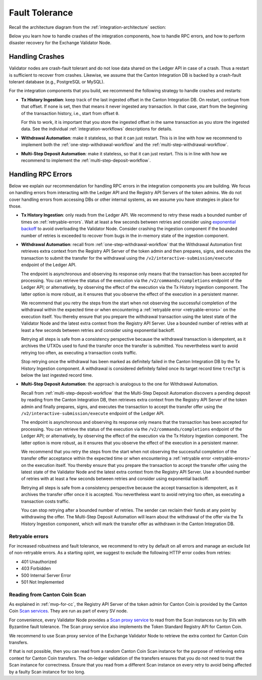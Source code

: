 Fault Tolerance
===============

.. TODO: I'd add the architecture diagram at the top of this page - you refrence components from it so it would be good to use as a reference.

Recall the architecture diagram from the :ref:`integration-architecture` section:

.. image:: images/component_diagram.png
  :alt: Integration architecture component overview

Below you learn how to handle crashes of the integration components,
how to handle RPC errors, and
how to perform disaster recovery for the Exchange Validator Node.

.. _crash-fault-tolerance:

Handling Crashes
^^^^^^^^^^^^^^^^

Validator nodes are crash-fault tolerant and do not lose data shared on the Ledger API
in case of a crash.
Thus a restart is sufficient to recover from crashes.
Likewise, we assume that the Canton Integration DB is backed
by a crash-fault tolerant database (e.g., PostgreSQL or MySQL).

For the integration components that you build, we recommend the following strategy to handle crashes and restarts:

* **Tx History Ingestion**: keep track of the last ingested offset in the Canton Integration DB.
  On restart, continue from that offset.
  If none is set, then that means it never ingested any transaction.
  In that case, start from the beginning of the transaction history, i.e., start from offset ``0``.

  For this to work, it is important that you store the ingested offset
  in the same transaction as you store the ingested data. See
  the individual :ref:`integration-workflows` descriptions for details.

* **Withdrawal Automation**: make it stateless, so that it can just restart.
  This is in line with how we recommend to implement both
  the :ref:`one-step-withdrawal-workflow` and
  the :ref:`multi-step-withdrawal-workflow`.

* **Multi-Step Deposit Automation**: make it stateless, so that it can just restart.
  This is in line with how we recommend to implement the :ref:`multi-step-deposit-workflow`.


.. _retrying-rpc-errors:

Handling RPC Errors
^^^^^^^^^^^^^^^^^^^

Below we explain our recommendation for handling RPC errors in the integration components you are building.
We focus on handling errors from interacting with the Ledger API and the
Registry API Servers of the token admins.
We do not cover handling errors from accessing DBs or other internal systems,
as we assume you have strategies in place for those.

* **Tx History Ingestion**: only reads from the Ledger API. We recommend to
  retry these reads a bounded number of times on :ref:`retryable-errors`. Wait at least a few seconds
  between retries and consider using `exponential backoff <https://docs.aws.amazon.com/prescriptive-guidance/latest/cloud-design-patterns/retry-backoff.html>`__
  to avoid overloading the Validator Node.
  Consider crashing the ingestion component if the bounded number of retries is exceeded
  to recover from bugs in the in-memory state of the ingestion component.


.. _withdrawal-automation:

* **Withdrawal Automation**:
  recall from :ref:`one-step-withdrawal-workflow` that the Withdrawal Automation
  first retrieves extra context from the Registry API Server of the token admin
  and then prepares, signs, and executes the transaction to submit the transfer for the withdrawal using
  the ``/v2/interactive-submission/execute`` endpoint of the Ledger API.

  The endpoint is asynchronous and observing its response only means that the transaction has been accepted for processing.
  You can retrieve the status of the execution via the ``/v2/commands/completions`` endpoint of the Ledger API;
  or alternatively, by observing the effect of the execution via the Tx History Ingestion component.
  The latter option is more robust, as it ensures that you observe the effect of the execution
  in a persistent manner.

  We recommend that you retry the steps from the start when not observing the successful completion of the withdrawal
  within the expected time or when encountering a :ref:`retryable error <retryable-errors>` on the execution itself.
  You thereby ensure that you prepare the withdrawal transaction
  using the latest state of the Validator Node and the latest extra context from the Registry API Server.
  Use a bounded number of retries with at least a few seconds between retries
  and consider using exponential backoff.

  Retrying all steps is safe from a consistency perspective
  because the withdrawal transaction is idempotent,
  as it archives the UTXOs used to fund the transfer once the transfer is submitted.
  You nevertheless want to avoid retrying too often,
  as executing a transaction costs traffic.

  Stop retrying once the withdrawal has been marked as definitely failed
  in the Canton Integration DB by the Tx History Ingestion component.
  A withdrawal is considered definitely failed once its target record time ``trecTgt`` is below
  the last ingested record time.



* **Multi-Step Deposit Automation**: the approach is analogous to the one for Withdrawal Automation.

  Recall from :ref:`multi-step-deposit-workflow` that the Multi-Step Deposit Automation
  discovers a pending deposit by reading from the Canton Integration DB,
  then retrieves extra context from the Registry API Server of the token admin
  and finally prepares, signs, and executes the transaction to accept the transfer offer using
  the ``/v2/interactive-submission/execute`` endpoint of the Ledger API.

  The endpoint is asynchronous and observing its response only means that the transaction has been accepted for processing.
  You can retrieve the status of the execution via the ``/v2/commands/completions`` endpoint of the Ledger API;
  or alternatively, by observing the effect of the execution via the Tx History Ingestion component.
  The latter option is more robust, as it ensures that you observe the effect of the execution
  in a persistent manner.

  We recommend that you retry the steps from the start when not observing the successful completion of the transfer offer acceptance
  within the expected time or when encountering a :ref:`retryable error <retryable-errors>` on the execution itself.
  You thereby ensure that you prepare the transaction to accept the transfer offer
  using the latest state of the Validator Node and the latest extra context from the Registry API Server.
  Use a bounded number of retries with at least a few seconds between retries
  and consider using exponential backoff.

  Retrying all steps is safe from a consistency perspective
  because the accept transaction is idempotent,
  as it archives the transfer offer once it is accepted.
  You nevertheless want to avoid retrying too often,
  as executing a transaction costs traffic.

  You can stop retrying after a bounded number of retries.
  The sender can reclaim their funds at any point by withdrawing the offer.
  The Multi-Step Deposit Automation will learn about the withdrawal of the offer
  via the Tx History Ingestion component, which will mark the transfer offer as
  withdrawn in the Canton Integration DB.


.. _retryable-errors:

Retryable errors
~~~~~~~~~~~~~~~~~~~~~

For increased robustness and fault tolerance, we recommend to retry by default on all errors and
manage an exclude list of non-retryable errors. As a starting opint, we suggest to exclude
the following HTTP error codes from retries:

* 401 Unauthorized
* 403 Forbidden
* 500 Internal Server Error
* 501 Not Implemented


.. _reading-from-canton-coin-scan:

Reading from Canton Coin Scan
~~~~~~~~~~~~~~~~~~~~~~~~~~~~~

As explained in :ref:`mvp-for-cc`, the Registry API Server of the token admin for
Canton Coin is provided by the Canton Coin
`Scan services <https://docs.dev.sync.global/app_dev/scan_api/toc_proxy.html>`__.
They are run as part of every SV node.

For convenience, every Validator Node provides
a `Scan proxy service <https://docs.dev.sync.global/app_dev/validator_api/index.html#scan-proxy-api>`__
to read from the Scan instances run by SVs with Byzantine fault tolerance.
The Scan proxy service also implements the Token Standard Registry API for Canton Coin.

We recommend to use Scan proxy service of the Exchange Validator Node
to retrieve the extra context for Canton Coin transfers.

If that is not possible, then you can read from a random Canton Coin Scan instance
for the purpose of retrieving extra context for Canton Coin transfers.
The on-ledger validation of the transfers ensures that
you do not need to trust the Scan instance for correctness.
Ensure that you read from a different Scan instance on every retry
to avoid being affected by a faulty Scan instance for too long.
